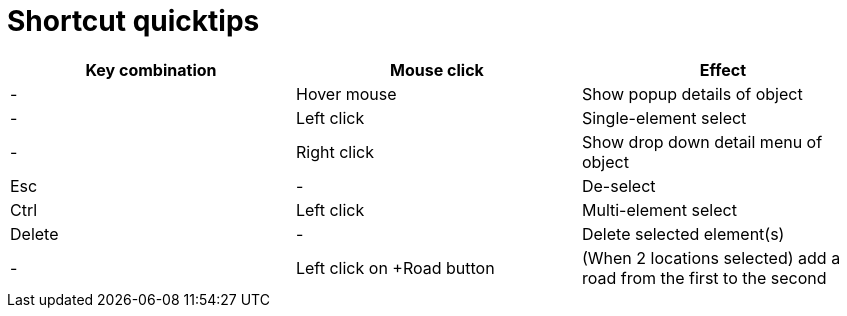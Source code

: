 = Shortcut quicktips

[cols="3*", options="header"]
|===
|Key combination
|Mouse click
|Effect

|-
|Hover mouse
|Show popup details of object

|-
|Left click
|Single-element select

|-
|Right click
|Show drop down detail menu of object

|Esc
|-
|De-select

|Ctrl
|Left click
|Multi-element select

|Delete
|-
|Delete selected element(s)

|-
|Left click on +Road button
|(When 2 locations selected) add a road from the first to the second

|===
